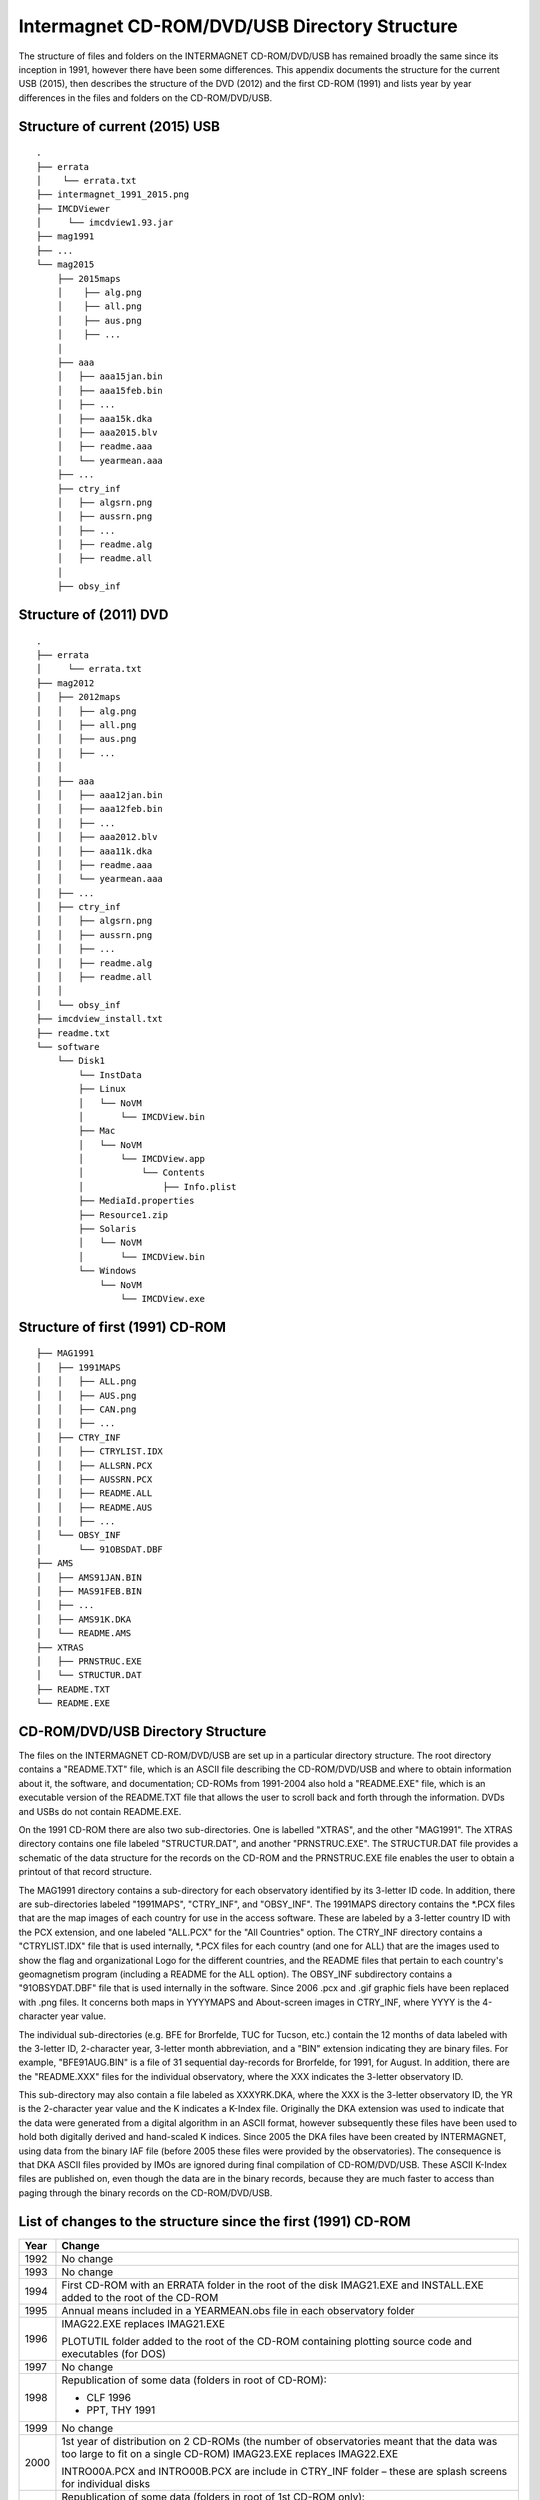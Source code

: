 .. _app_imag_dir:

Intermagnet CD-ROM/DVD/USB Directory Structure
----------------------------------------------

The structure of files and folders on the INTERMAGNET
CD-ROM/DVD/USB has remained broadly the same since its
inception in 1991, however there have been some differences.
This appendix documents the structure for the current USB
(2015), then describes the structure of the DVD (2012) and the
first CD-ROM (1991) and lists year by year differences in the
files and folders on the CD-ROM/DVD/USB.

Structure of current (2015) USB
```````````````````````````````


::

    .
    ├── errata
    │    └── errata.txt
    ├── intermagnet_1991_2015.png
    ├── IMCDViewer
    │     └── imcdview1.93.jar
    ├── mag1991
    ├── ...
    └── mag2015
        ├── 2015maps
        │    ├── alg.png
        │    ├── all.png
        │    ├── aus.png
        │    ├── ...
        │
        ├── aaa
        │   ├── aaa15jan.bin
        │   ├── aaa15feb.bin
        │   ├── ...
        │   ├── aaa15k.dka
        │   ├── aaa2015.blv
        │   ├── readme.aaa
        │   └── yearmean.aaa
        ├── ...
        ├── ctry_inf
        │   ├── algsrn.png
        │   ├── aussrn.png
        │   ├── ...
        │   ├── readme.alg
        │   ├── readme.all
        │
        ├── obsy_inf



Structure of (2011) DVD
```````````````````````


::

    .
    ├── errata
    │     └── errata.txt
    ├── mag2012
    │ 	├── 2012maps
    │ 	│   ├── alg.png
    │ 	│   ├── all.png
    │ 	│   ├── aus.png
    │ 	│   ├── ...
    │ 	│
    │ 	├── aaa
    │ 	│   ├── aaa12jan.bin
    │ 	│   ├── aaa12feb.bin
    │ 	│   ├── ...
    │ 	│   ├── aaa2012.blv
    │ 	│   ├── aaa11k.dka
    │ 	│   ├── readme.aaa
    │ 	│   └── yearmean.aaa
    │ 	├── ...
    │ 	├── ctry_inf
    │ 	│   ├── algsrn.png
    │ 	│   ├── aussrn.png
    │ 	│   ├── ...
    │ 	│   ├── readme.alg
    │ 	│   ├── readme.all
    │ 	│
    │ 	└── obsy_inf
    ├── imcdview_install.txt
    ├── readme.txt
    └── software
        └── Disk1
            └── InstData
            ├── Linux
            │   └── NoVM
            │       └── IMCDView.bin
            ├── Mac
            │   └── NoVM
            │       └── IMCDView.app
            │           └── Contents
            │               ├── Info.plist
            ├── MediaId.properties
            ├── Resource1.zip
            ├── Solaris
            │   └── NoVM
            │       └── IMCDView.bin
            └── Windows
                └── NoVM
                    └── IMCDView.exe



Structure of first (1991) CD-ROM
````````````````````````````````

::

    ├── MAG1991
    │ 	├── 1991MAPS
    │ 	│   ├── ALL.png
    │ 	│   ├── AUS.png
    │ 	│   ├── CAN.png
    │ 	│   ├── ...
    │ 	├── CTRY_INF
    │ 	│   ├── CTRYLIST.IDX
    │ 	│   ├── ALLSRN.PCX
    │ 	│   ├── AUSSRN.PCX
    │  	│   ├── README.ALL
    │ 	│   ├── README.AUS
    │ 	│   ├── ...
    │ 	└── OBSY_INF
    │ 	    └── 91OBSDAT.DBF
    ├── AMS
    │   ├── AMS91JAN.BIN
    │   ├── MAS91FEB.BIN
    │   ├── ...
    │   ├── AMS91K.DKA
    │   └── README.AMS
    ├── XTRAS
    │   ├── PRNSTRUC.EXE
    │   └── STRUCTUR.DAT
    ├── README.TXT
    └── README.EXE



CD-ROM/DVD/USB Directory Structure
``````````````````````````````````

The files on the INTERMAGNET CD-ROM/DVD/USB are set up in a
particular directory structure. The root directory contains a
"README.TXT" file, which is an ASCII file describing the
CD-ROM/DVD/USB and where to obtain information about it, the
software, and documentation; CD-ROMs from 1991-2004 also hold a
"README.EXE" file, which is an executable version of the
README.TXT file that allows the user to scroll back and forth
through the information. DVDs and USBs do not contain
README.EXE.

On the 1991 CD-ROM there are also two sub-directories. One is
labelled "XTRAS", and the other "MAG1991". The XTRAS directory
contains one file labeled "STRUCTUR.DAT", and another
"PRNSTRUC.EXE". The STRUCTUR.DAT file provides a schematic of
the data structure for the records on the CD-ROM and the
PRNSTRUC.EXE file enables the user to obtain a printout of that
record structure.

The MAG1991 directory contains a sub-directory for each
observatory identified by its 3-letter ID code. In addition,
there are sub-directories labeled "1991MAPS", "CTRY_INF", and
"OBSY_INF". The 1991MAPS directory contains the \*.PCX files
that are the map images of each country for use in the access
software. These are labeled by a 3-letter country ID with the
PCX extension, and one labeled "ALL.PCX" for the "All
Countries" option. The CTRY_INF directory contains a
"CTRYLIST.IDX" file that is used internally, \*.PCX files for
each country (and one for ALL) that are the images used to show
the flag and organizational Logo for the different countries,
and the README files that pertain to each country's
geomagnetism program (including a README for the ALL option).
The OBSY_INF subdirectory contains a "91OBSYDAT.DBF" file that
is used internally in the software. Since 2006 .pcx and .gif
graphic fiels have been replaced with .png files. It concerns
both maps in YYYYMAPS and About-screen images in CTRY_INF,
where YYYY is the 4-character year value.

The individual sub-directories (e.g. BFE for Brorfelde, TUC for
Tucson, etc.) contain the 12 months of data labeled with the
3-letter ID, 2-character year, 3-letter month abbreviation, and
a "BIN" extension indicating they are binary files. For
example, "BFE91AUG.BIN" is a file of 31 sequential day-records
for Brorfelde, for 1991, for August. In addition, there are the
"README.XXX" files for the individual observatory, where the
XXX indicates the 3-letter observatory ID.

This sub-directory may also contain a file labeled as
XXXYRK.DKA, where the XXX is the 3-letter observatory ID, the
YR is the 2-character year value and the K indicates a K-Index
file. Originally the DKA extension was used to indicate that
the data were generated from a digital algorithm in an ASCII
format, however subsequently these files have been used to hold
both digitally derived and hand-scaled K indices. Since 2005
the DKA files have been created by INTERMAGNET, using data from
the binary IAF file (before 2005 these files were provided by
the observatories). The consequence is that DKA ASCII files
provided by IMOs are ignored during final compilation of
CD-ROM/DVD/USB. These ASCII K-Index files are published on,
even though the data are in the binary records, because they
are much faster to access than paging through the binary
records on the CD-ROM/DVD/USB.

List of changes to the structure since the first (1991) CD-ROM
``````````````````````````````````````````````````````````````

.. tabularcolumns:: |>{\centering\arraybackslash}p{1cm}|p{12cm}|

.. table::
    :class: longtable
    :widths: auto
    :align: center

    +-----------------------------------+-----------------------------------+
    | Year                              | Change                            |
    +===================================+===================================+
    | 1992                              | No change                         |
    +-----------------------------------+-----------------------------------+
    | 1993                              | No change                         |
    +-----------------------------------+-----------------------------------+
    | 1994                              | First CD-ROM with an ERRATA       |
    |                                   | folder in the root of the disk    |
    |                                   | IMAG21.EXE and INSTALL.EXE added  |
    |                                   | to the root of the CD-ROM         |
    +-----------------------------------+-----------------------------------+
    | 1995                              | Annual means included in a        |
    |                                   | YEARMEAN.obs file in each         |
    |                                   | observatory folder                |
    +-----------------------------------+-----------------------------------+
    | 1996                              | IMAG22.EXE replaces IMAG21.EXE    |
    |                                   |                                   |
    |                                   | PLOTUTIL folder added to the root |
    |                                   | of the CD-ROM containing plotting |
    |                                   | source code and executables (for  |
    |                                   | DOS)                              |
    +-----------------------------------+-----------------------------------+
    | 1997                              | No change                         |
    +-----------------------------------+-----------------------------------+
    | 1998                              | Republication of some data        |
    |                                   | (folders in root of CD-ROM):      |
    |                                   |                                   |
    |                                   | - CLF 1996                        |
    |                                   | - PPT, THY 1991                   |
    |                                   |                                   |
    +-----------------------------------+-----------------------------------+
    | 1999                              | No change                         |
    +-----------------------------------+-----------------------------------+
    | 2000                              | 1st year of distribution on 2     |
    |                                   | CD-ROMs (the number of            |
    |                                   | observatories meant that the data |
    |                                   | was too large to fit on a single  |
    |                                   | CD-ROM)                           |
    |                                   | IMAG23.EXE replaces IMAG22.EXE    |
    |                                   |                                   |
    |                                   | INTRO00A.PCX and INTRO00B.PCX are |
    |                                   | include in CTRY_INF folder –      |
    |                                   | these are splash screens for      |
    |                                   | individual disks                  |
    +-----------------------------------+-----------------------------------+
    | 2001                              | Republication of some data        |
    |                                   | (folders in root of 1st CD-ROM    |
    |                                   | only):                            |
    |                                   |                                   |
    |                                   | - ABG 2000                        |
    |                                   |                                   |
    |                                   | Removed INTRO00A.PCX and          |
    |                                   | INTRO00B.PCX from CTRY_INF        |
    +-----------------------------------+-----------------------------------+
    | 2002                              | IMAG24.EXE replaces IMAG23.EXE    |
    |                                   |                                   |
    |                                   | Republication of some data        |
    |                                   | (folders in root of both          |
    |                                   | CD-ROMs):                         |
    |                                   |                                   |
    |                                   | - TAN 2001                        |
    |                                   |                                   |
    |                                   | INTRO1.PCX and INTRO2.PCX are     |
    |                                   | included in CTRY_INF folder       |
    +-----------------------------------+-----------------------------------+
    | 2003                              | Republication of some data        |
    |                                   | (folders in root of both          |
    |                                   | CD-ROMs):                         |
    |                                   |                                   |
    |                                   |                                   |
    |                                   | - FRN, HON 1993                   |
    |                                   | - HON 2001, 2002                  |
    |                                   | - PPT 2002                        |
    |                                   |                                   |
    +-----------------------------------+-----------------------------------+
    | 2004                              | Republication of some data        |
    |                                   | (folders in root of both          |
    |                                   | CD-ROMs):                         |
    |                                   |                                   |
    |                                   | - 2003 ABG, IQA, SJG              |
    |                                   |                                   |
    |                                   | A new UTILITY folder is put into  |
    |                                   | the root of the CD-ROM. It holds  |
    |                                   | software for working with the     |
    |                                   | data, including the first         |
    |                                   | distributed version (V1.1) of the |
    |                                   | imcdview viewing software in      |
    |                                   | CDVIEWER/CDVIEWER.JAR V1.1        |
    |                                   |                                   |
    |                                   | The OBSY_INF folder includes a    |
    |                                   | file OBS_V101.CSV – a list of     |
    |                                   | observatories used by imcdview    |
    +-----------------------------------+-----------------------------------+
    | 2005                              | Republication of some data        |
    |                                   | (folders in root of both CDs):    |
    |                                   |                                   |
    |                                   | - 2003 NVS                        |
    |                                   | - 2004 WNG                        |
    |                                   |                                   |
    |                                   | Filenames on the CD-ROMs are now  |
    |                                   | in lowercase (this documentation  |
    |                                   | will continue to show filename in |
    |                                   | uppercase for clarity)            |
    |                                   |                                   |
    |                                   | GIF files are used for some       |
    |                                   | graphics files (alongside PCX)    |
    |                                   |                                   |
    |                                   | The UTILITY folder is removed     |
    |                                   | A SOFTWARE folder is added to the |
    |                                   | root of the CD-ROM. It contains   |
    |                                   | the CD viewer software,           |
    |                                   | imcdview.jar V1.2 and associated  |
    |                                   | installer software                |
    |                                   |                                   |
    |                                   | An AUTORUN.INF file is added to   |
    |                                   | the root of the CD-ROM to run the |
    |                                   | imcdview installer when the disk  |
    |                                   | is inserted (only works on        |
    |                                   | Windows operating systems)        |
    |                                   |                                   |
    |                                   | The following files are removed   |
    |                                   | from the CTRY_INF folder:         |
    |                                   | INTRO.PCX, INTRO1.PCX,            |
    |                                   | INTRO2.PCX, CTRYLIST.IDX          |
    |                                   | The OBSY_INFO folder is retained, |
    |                                   | but is empty                      |
    |                                   |                                   |
    |                                   | The IMAG24.EXE viewing software   |
    |                                   | and its associated files are      |
    |                                   | removed from the root of the disk |
    |                                   |                                   |
    |                                   | The XTRAS folder is removed       |
    +-----------------------------------+-----------------------------------+
    | 2006                              | Publication moves from two        |
    |                                   | CD-ROMs to a single DVD           |
    |                                   |                                   |
    |                                   | All graphics files are in PNG     |
    |                                   | format                            |
    |                                   |                                   |
    |                                   | The root of the DVD contains the  |
    |                                   | following folders and files:      |
    |                                   |                                   |
    |                                   | - AUTORUN.INF                     |
    |                                   | - ERRATA                          |
    |                                   | - MAG2006                         |
    |                                   | - README.TXT                      |
    |                                   | - SOFTWARE                        |
    |                                   |                                   |
    |                                   | The software folder contains the  |
    |                                   | imcdview visualisation software   |
    |                                   | along with a simple installer     |
    +-----------------------------------+-----------------------------------+
    | 2007                              | A multi-OS “Install Anywhere”     |
    |                                   | installer is included for the     |
    |                                   | imcdview visualisation software.  |
    |                                   |                                   |
    |                                   | A Java Virtual Machine is no      |
    |                                   | longer required to run the        |
    |                                   | software, as this is include on   |
    |                                   | the DVD                           |
    +-----------------------------------+-----------------------------------+
    | 2008                              | No change                         |
    +-----------------------------------+-----------------------------------+
    | 2009                              | A major republication of data     |
    |                                   | from years 2005, 2006, 2007 and   |
    |                                   | 2008                              |
    |                                   |                                   |
    |                                   | The AUTORUN.INF file is removed   |
    |                                   | from the root of the DVD          |
    |                                   |                                   |
    |                                   | The IMCDVIEW_INSTALL.TXT file is  |
    |                                   | added to the root of the DVD      |
    +-----------------------------------+-----------------------------------+
    | 2010                              | No change                         |
    +-----------------------------------+-----------------------------------+
    | 2011                              | Publication physical maps instead |
    |                                   | of political country maps         |
    +-----------------------------------+-----------------------------------+
    | 2012                              | No change                         |
    +-----------------------------------+-----------------------------------+
    | 2013                              | No change                         |
    +-----------------------------------+-----------------------------------+
    | 2014                              | Publication moves from DVD to USB |
    |                                   | drive                             |
    +-----------------------------------+-----------------------------------+
    | 2015                              | Final physical publication        |
    |                                   | including all data from 1991 to   |
    |                                   | 2015                              |
    +-----------------------------------+-----------------------------------+

.. note::

    Unless otherwise noted, where a change is shown in the structure,
    the change affects all years subsequent to the year where the
    change is described. The exception to this is republished data.

Republished data is put into a folder at the root of the
CD-ROM/DVD. It is only put on for one year – the republished data
is not repeated on subsequent CD-ROM/DVDs. Because the data is not
under the MAGyyyy folder, it will not be recognised by the
imcdview viewing software (where a number of years where
republished in a form that the software can access).

The OBSY_INF folder is present in all CD-ROM/DVD/USBs, though it
may be empty. It is used by software (along with the CTRY_INF and
yyyyMAPS folders) to indicate the presence of an INTERMAGNET
CD-ROM/DVD/USB folder structure.

The .com and .exe files on earlier CD-ROMs are programs that were
designed to run on Microsoft DOS operating system. They will not
work on more recent versions of Microsoft Windows.

The IMAGxx.EXE files on earlier CD-ROMs contained software to view
the data on the CD-ROM. This software only ran on Microsoft DOS
operating system. This has been superseded by a
multi-operating-system program for viewing the data (imcdview, the
INTERMAGNET CD viewer).

The .PCX files, that preceded the current .GIF and .PNG files, are
graphics files. PCX stands for PiCture eXchange, a format created
by the ZSoft corporation. PCX is no longer in widespread use.
Convertors from PCX to more modern formats are available online.

The CTRYLIST.IDX file (no longer used on the DVD/USB) is a text
list of countries and their 3 letter codes.

The yyOBSDAT.DBF file (no longer used on the DVD/USB) is a
database listing the contents of the CD-ROM. This was used by the
DOS-based IMAGxx software (but is not used by the more recent
imcdview software). The database is in Dbase format.